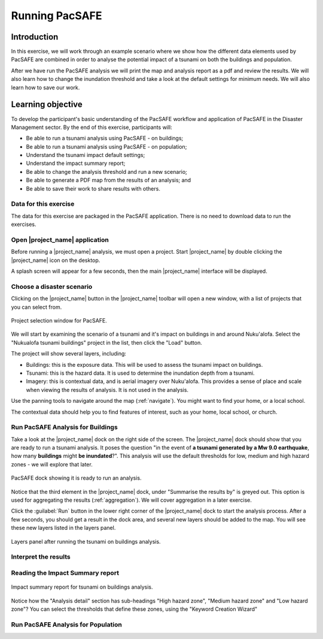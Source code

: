 Running PacSAFE
===============

Introduction
------------

In this exercise, we will work through an example scenario where we
show how the different data elements used by PacSAFE are combined in
order to analyse the potential impact of a tsunami on both the
buildings and population.

After we have run the PacSAFE analysis we will print the map and
analysis report as a pdf and review the results. We will also learn
how to change the inundation threshold and take a look at the default
settings for minimum needs. We will also learn how to save our work.

Learning objective
------------------

To develop the participant's basic understanding of the PacSAFE
workflow and application of PacSAFE in the Disaster Management
sector. By the end of this exercise, participants will:


*   Be able to run a tsunami analysis using PacSAFE - on buildings;
*   Be able to run a tsunami analysis using PacSAFE - on population;
*   Understand the tsunami impact default settings;
*   Understand the impact summary report;
*   Be able to change the analysis threshold and run a new scenario;
*   Be able to generate a PDF map from the results of an analysis; and
*   Be able to save their work to share results with others.



Data for this exercise
++++++++++++++++++++++

The data for this exercise are packaged in the PacSAFE
application. There is no need to download data to run the exercises.

Open |project_name| application
+++++++++++++++++++++++++++++++

Before running a |project_name| analysis, we must open a
project. Start |project_name| by double clicking the |project_name|
icon on the desktop.

.. image:: /images/icon.ico
   :align: center


A splash screen will appear for a few seconds, then the main
|project_name| interface will be displayed.

.. image:: /images/splash.png
   :align: center


Choose a disaster scenario
++++++++++++++++++++++++++

Clicking on the |project_name| button in the |project_name| toolbar
will open a new window, with a list of projects that you can select
from.

.. figure:: /images/001_project_selection.png
   :align: center

   Project selection window for PacSAFE.

We will start by examining the scenario of a tsunami and it's impact
on buildings in and around Nuku'alofa. Select the "Nukualofa tsunami
buildings" project in the list, then click the "Load" button.

The project will show several layers, including:

* Buildings: this is the exposure data. This will be used to assess
  the tsunami impact on buildings.
* Tsunami: this is the hazard data. It is used to determine the
  inundation depth from a tsunami.
* Imagery: this is contextual data, and is aerial imagery over
  Nuku'alofa. This provides a sense of place and scale when viewing
  the results of analysis. It is not used in the analysis.

Use the panning tools to navigate around the map
(:ref:`navigate`). You might want to find your home, or a local
school.

.. image:: /images/map_navigation.png
   :align: center


The contextual data should help you to find features of interest, such
as your home, local school, or church.

Run PacSAFE Analysis for Buildings
++++++++++++++++++++++++++++++++++

Take a look at the |project_name| dock on the right side of the screen. The |project_name| dock should show that you are ready to run a tsunami analysis. It poses the question "in the event of **a tsunami generated by a Mw 9.0 earthquake**, how many **buildings** might **be inundated**?". This analysis will use the default thresholds for low, medium and high hazard zones - we will explore that later.

.. figure:: /images/001_analysis_setup.png
   :align: center

   PacSAFE dock showing it is ready to run an analysis.

Notice that the third element in the |project_name| dock, under "Summarise the results by" is greyed out. This option is used for aggregating the results (:ref:`aggregation`). We will cover aggregation in a later exercise.

Click the :guilabel:`Run` button in the lower right corner of the |project_name| dock to start the analysis process. After a few seconds, you should get a result in the dock area, and several new layers should be added to the map. You will see these new layers listed in the layers panel.

.. figure:: /images/001_layers_tsunami_building_results.png
   :align: center

   Layers panel after running the tsunami on buildings analysis.

Interpret the results
+++++++++++++++++++++

Reading the Impact Summary report
+++++++++++++++++++++++++++++++++


.. figure:: /images/001_impact_summary_tsunami_buildings.png
   :align: center

   Impact summary report for tsunami on buildings analysis.

Notice how the "Analysis detail" section has sub-headings "High hazard zone", "Medium hazard zone" and "Low hazard zone"? You can select the thresholds that define these zones, using the "Keyword Creation Wizard"

Run PacSAFE Analysis for Population
+++++++++++++++++++++++++++++++++++



